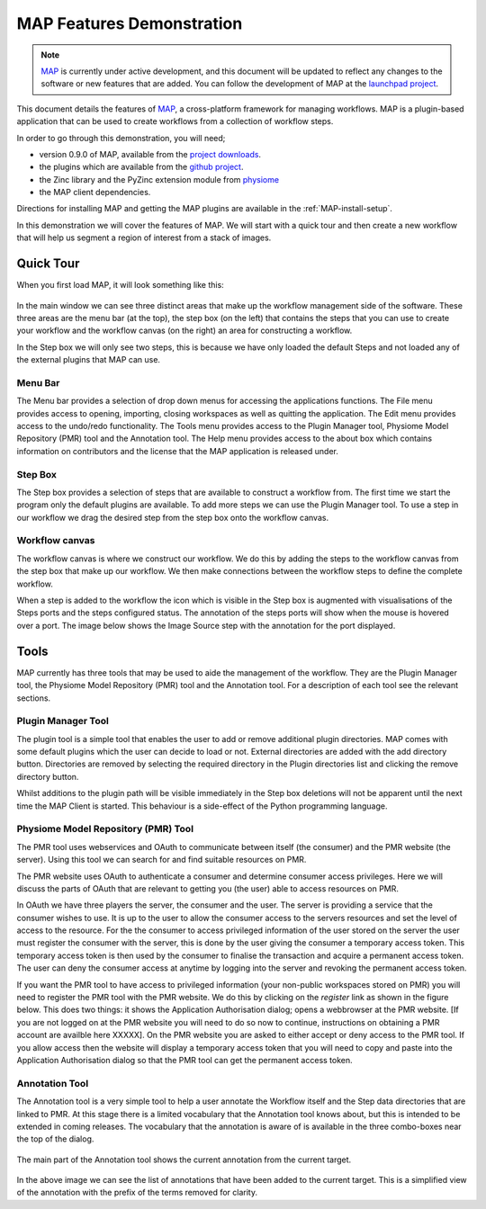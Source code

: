 .. _MAP-feature-demonstration:

==========================
MAP Features Demonstration
==========================

.. sectionauthor:: Hugh Sorby

.. _MAP: https://simtk.org/home/map
.. _launchpad project: http://launchpad.net/mapclient
.. _github project: https://github.com/mapclient-plugins
.. _physiome: http://physiomeproject.org/zinclibrary
.. _project downloads: https://launchpad.net/mapclient/+download

.. note::
   `MAP`_ is currently under active development, and this document will be updated to reflect any changes to the software or new features that are added. You can follow the development of MAP at the `launchpad project`_.

This document details the features of `MAP`_, a cross-platform framework for managing workflows. MAP is a plugin-based application that can be used to create workflows from a collection of workflow steps.

In order to go through this demonstration, you will need;

- version 0.9.0 of MAP, available from the `project downloads`_.
- the plugins which are available from the `github project`_.
- the Zinc library and the PyZinc extension module from `physiome`_
- the MAP client dependencies.

Directions for installing MAP and getting the MAP plugins are available in the :ref:`MAP-install-setup`.

In this demonstration we will cover the features of MAP.  We will start with a quick tour and then create a new workflow that will help us segment a region of interest from a stack of images.

Quick Tour
==========

When you first load MAP, it will look something like this:

.. figure:: /MAP/images/blank_MAP_1.png
   :align: center
   :width: 75%

In the main window we can see three distinct areas that make up the workflow management side of the software.  These three areas are the menu bar (at the top), the step box (on the left) that contains the steps that you can use to create your workflow and the workflow canvas (on the right) an area for constructing a workflow.

In the Step box we will only see two steps, this is because we have only loaded the default Steps and not loaded any of the external plugins that MAP can use.

Menu Bar
--------

The Menu bar provides a selection of drop down menus for accessing the applications functions.  The File menu provides access to opening, importing, closing workspaces as well as quitting the application.  The Edit menu provides access to the undo/redo functionality.  The Tools menu provides access to the Plugin Manager tool, Physiome Model Repository (PMR) tool and the Annotation tool.  The Help menu provides access to the about box which contains information on contributors and the license that the MAP application is released under.

Step Box
--------

The Step box provides a selection of steps that are available to construct a workflow from.  The first time we start the program only the default plugins are available.  To add more steps we can use the Plugin Manager tool.  To use a step in our workflow we drag the desired step from the step box onto the workflow canvas.

Workflow canvas
---------------

The workflow canvas is where we construct our workflow.  We do this by adding the steps to the workflow canvas from the step box that make up our workflow.  We then make connections between the workflow steps to define the complete workflow.

When a step is added to the workflow the icon which is visible in the Step box is augmented with visualisations of the Steps ports and the steps configured status.  The annotation of the steps ports will show when the mouse is hovered over a port.  The image below shows the Image Source step with the annotation for the port displayed.

.. figure:: /MAP/images/step_with_port_info_displayed_1.png
   :align: center
   :width: 40%
  
Tools
=====

MAP currently has three tools that may be used to aide the management of the workflow.  They are the Plugin Manager tool, the Physiome Model Repository (PMR) tool and the Annotation tool.  For a description of each tool see the relevant sections.


Plugin Manager Tool
-------------------

The plugin tool is a simple tool that enables the user to add or remove additional plugin directories.  MAP comes with some default plugins which the user can decide to load or not.  External directories are added with the add directory button.  Directories are removed by selecting the required directory in the Plugin directories list and clicking the remove directory button.

Whilst additions to the plugin path will be visible immediately in the Step box deletions will not be apparent until the next time the MAP Client is started.  This behaviour is a side-effect of the Python programming language.  

.. figure:: /MAP/images/plugin_manager_1.png
   :align: center
   :width: 25%
  

Physiome Model Repository (PMR) Tool
------------------------------------

The PMR tool uses webservices and OAuth to communicate between itself (the consumer) and the PMR website (the server).  Using this tool we can search for and find suitable resources on PMR.

The PMR website uses OAuth to authenticate a consumer and determine consumer access privileges.  Here we will discuss the parts of OAuth that are relevant to getting you (the user) able to access resources on PMR.

In OAuth we have three players the server, the consumer and the user.  The server is providing a service that the consumer wishes to use.  It is up to the user to allow the consumer access to the servers resources and set the level of access to the resource.  For the the consumer to access privileged information of the user stored on the server the user must register the consumer with the server, this is done by the user giving the consumer a temporary access token.  This temporary access token is then used by the consumer to finalise the transaction and acquire a permanent access token.  The user can deny the consumer access at anytime by logging into the server and revoking the permanent access token.

If you want the PMR tool to have access to privileged information (your non-public workspaces stored on PMR) you will need to register the PMR tool with the PMR website.  We do this by clicking on the `register` link as shown in the figure below.  This does two things: it shows the Application Authorisation dialog; opens a webbrowser at the PMR website.  [If you are not logged on at the PMR website you will need to do so now to continue, instructions on obtaining a PMR account are availble here XXXXX].  On the PMR website you are asked to either accept or deny access to the PMR tool.  If you allow access then the website will display a temporary access token that you will need to copy and paste into the Application Authorisation dialog so that the PMR tool can get the permanent access token.

.. figure:: /MAP/images/PMRTool_1.png
   :align: center
   :width: 25%

Annotation Tool
---------------

The Annotation tool is a very simple tool to help a user annotate the Workflow itself and the Step data directories that are linked to PMR.  At this stage there is a limited vocabulary that the Annotation tool knows about, but this is intended to be extended in coming releases.  The vocabulary that the annotation is aware of is available in the three combo-boxes near the top of the dialog.

.. figure:: /MAP/images/top_annotation_1.png
   :align: center
   :width: 40%

The main part of the Annotation tool shows the current annotation from the current target.  

.. figure:: /MAP/images/main_annotation_1.png
   :align: center
   :width: 25%

In the above image we can see the list of annotations that have been added to the current target.  This is a simplified view of the annotation with the prefix of the terms removed for clarity.
